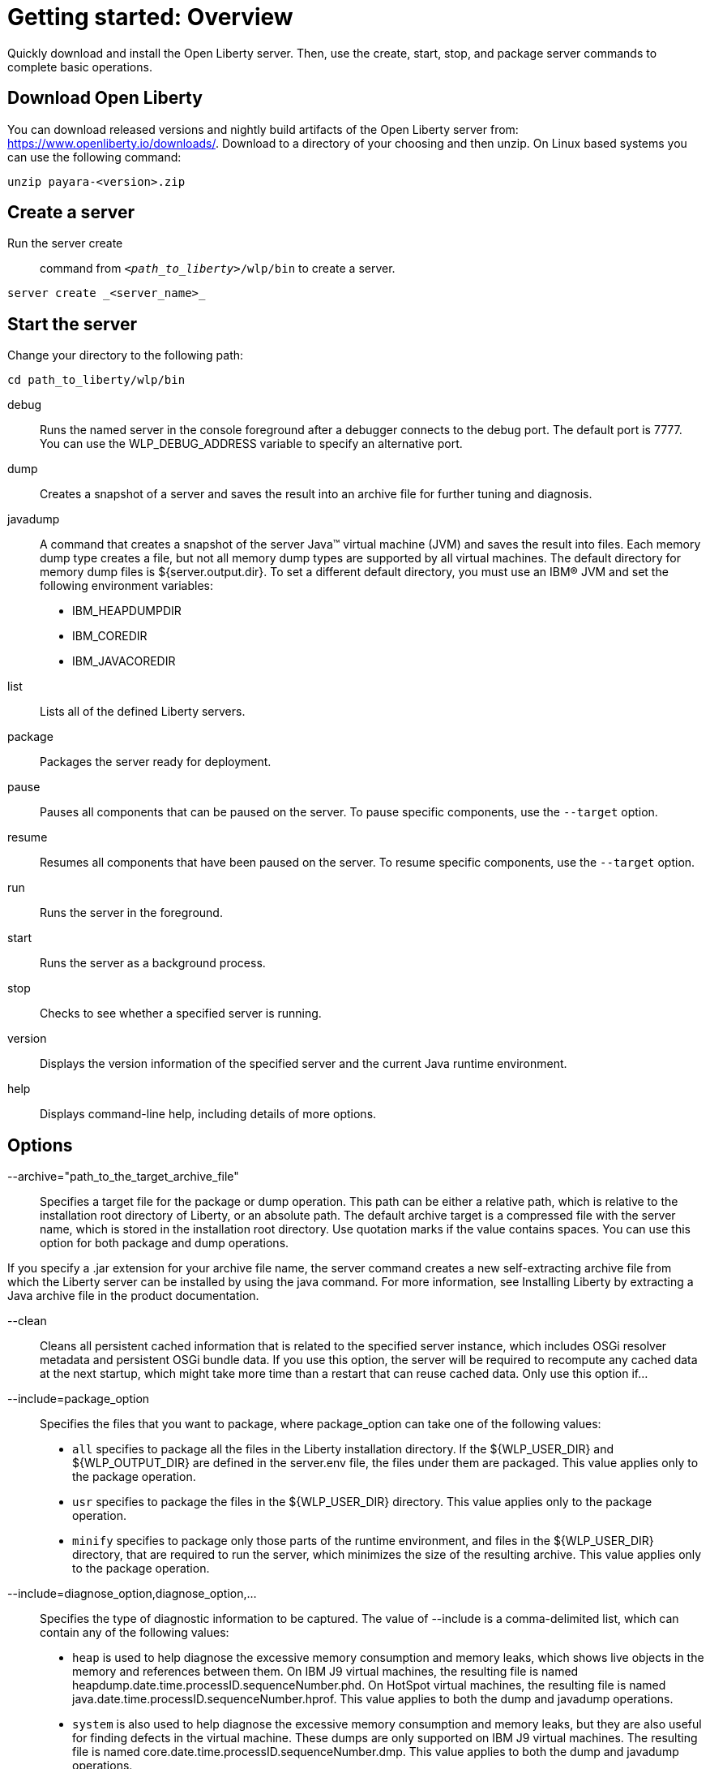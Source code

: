 // INSTRUCTION: Please remove all comments that start INSTRUCTION prior to commit. Most comments should be removed, although not the copyright.
// INSTRUCTION: The copyright statement must appear at the top of the file
//
// Copyright (c) 2018 IBM Corporation and others.
// Licensed under Creative Commons Attribution-NoDerivatives
// 4.0 International (CC BY-ND 4.0)
//   https://creativecommons.org/licenses/by-nd/4.0/
//
// Contributors:
//     IBM Corporation
//
:page-layout: guide
// INSTRUCTION: The project id is the part of the git repository after the guide- and must be specified
:projectid: github repo name without the guide- prefix
// INSTRUCTION: Provide an estimate of how long the guide will take to go through.
:page-duration: 15 minutes
// INSTRUCTION: Provide the date when the guide is published.  Format is YYYY-MM-DD.
:page-releasedate: 2017-11-17
// INSTRUCTION: Provide a description for the guide index page.
:page-description: Learn how to create a REST service with JAX-RS, JSON-P, and Open Liberty.
// INSTUCTION: Please provide relevant tags, try to avoid inventing new ones, tags where there is 1 guide for the tag isn't useful.
:page-tags: ['REST', 'Getting Started']
// INSTRUCTION: Specify the unique name of the guide that is used in the permalink.  For example below, it is rest-service
:page-related-guides: ['']
// INSTRUCTION: Specify the slug in the website. This must be unique.
:page-permalink: /guides/rest-service
// INSTRUCTION: You should have this to source the common page elements, clone git@github.com:OpenLiberty/guides-common.git
:common-includes: https://raw.githubusercontent.com/OpenLiberty/guides-common/master
// INSTRUCTION: You can't have a new line between the attributes and the title.
// The details of what to fill in for this template are in the comments. So, read the source for this template to see the comments.
//
// Example title: Creating a RESTful web service
= Getting started: Overview 

// Start the introduction with "You'll explore how to..." or something similarly catchy:
Quickly download and install the Open Liberty server. Then, use the create, start, stop, and package server commands to complete basic operations.
// Write no more than two sentences, or about fifty words with meaningful information on what the user can accomplish with this guide.
// Do not start the introduction with "This guide...".

// See the REST guide at as an exemplar guide.
// https://openliberty.io/guides/rest-intro.html
// https://github.com/OpenLiberty/guide-rest-intro


== Download Open Liberty

You can download released versions and nightly build artifacts of the Open Liberty server from: https://www.openliberty.io/downloads/. Download to a directory of your choosing and then unzip. On Linux based systems you can use the following command:
----
unzip payara-<version>.zip
----

== Create a server

Run the server create:: command from `_<path_to_liberty>_/wlp/bin` to create a server. 

----
server create _<server_name>_
----

== Start the server

Change your directory to the following path:

----
cd path_to_liberty/wlp/bin
----

debug::
Runs the named server in the console foreground after a debugger connects to the debug port. The default port is 7777. You can use the WLP_DEBUG_ADDRESS variable to specify an alternative port.
dump::
Creates a snapshot of a server and saves the result into an archive file for further tuning and diagnosis.
javadump::
A command that creates a snapshot of the server Java™ virtual machine (JVM) and saves the result into files. Each memory dump type creates a file, but not all memory dump types are supported by all virtual machines. The default directory for memory dump files is ${server.output.dir}. To set a different default directory, you must use an IBM® JVM and set the following environment variables:            

    * IBM_HEAPDUMPDIR
    * IBM_COREDIR
    * IBM_JAVACOREDIR
list::
Lists all of the defined Liberty servers.
package::
Packages the server ready for deployment.
pause::
Pauses all components that can be paused on the server. To pause specific components, use the `--target` option. 
resume::
Resumes all components that have been paused on the server. To resume specific components, use the `--target` option.
run::
Runs the server in the foreground.
start::
Runs the server as a background process.
stop::
Checks to see whether a specified server is running.
version::
Displays the version information of the specified server and the current Java runtime environment.
help::
Displays command-line help, including details of more options.


== Options

--archive="path_to_the_target_archive_file"::
Specifies a target file for the package or dump operation. This path can be either a relative path, which is relative to the installation root directory of Liberty, or an absolute path. The default archive target is a compressed file with the server name, which is stored in the installation root directory. Use quotation marks if the value contains spaces. You can use this option for both package and dump operations.

If you specify a .jar extension for your archive file name, the server command creates a new self-extracting archive file from which the Liberty server can be installed by using the java command. For more information, see Installing Liberty by extracting a Java archive file in the product documentation.

--clean::
Cleans all persistent cached information that is related to the specified server instance, which includes OSGi resolver metadata and persistent OSGi bundle data. If you use this option, the server will be required to recompute any cached data at the next startup, which might take more time than a restart that can reuse cached data. Only use this option if...
--include=package_option::
Specifies the files that you want to package, where package_option can take one of the following values:

    * `all` specifies to package all the files in the Liberty installation directory. If the ${WLP_USER_DIR} and ${WLP_OUTPUT_DIR} are defined in the server.env file, the files under them are packaged. This value applies only to the package operation.
    * `usr` specifies to package the files in the ${WLP_USER_DIR} directory. This value applies only to the package operation.
    * `minify` specifies to package only those parts of the runtime environment, and files in the ${WLP_USER_DIR} directory, that are required to run the server, which minimizes the size of the resulting archive. This value applies only to the package operation.
--include=diagnose_option,diagnose_option,...::
Specifies the type of diagnostic information to be captured. The value of --include is a comma-delimited list, which can contain any of the following values:

    * `heap` is used to help diagnose the excessive memory consumption and memory leaks, which shows live objects in the memory and references between them. On IBM J9 virtual machines, the resulting file is named heapdump.date.time.processID.sequenceNumber.phd. On HotSpot virtual machines, the resulting file is named java.date.time.processID.sequenceNumber.hprof. This value applies to both the dump and javadump operations.
    * `system` is also used to help diagnose the excessive memory consumption and memory leaks, but they are also useful for finding defects in the virtual machine. These dumps are only supported on IBM J9 virtual machines. The resulting file is named core.date.time.processID.sequenceNumber.dmp. This value applies to both the dump and javadump operations.
    * `thread` is used to help diagnose hung threads, deadlocks, and can sometimes be used for diagnose excessive CPU issues. These dumps are always created with the server javadump command. On IBM J9 virtual machines, the resulting file is named javacore.date.time.processID.sequenceNumber.txt. On HotSpot virtual machines, the resulting file is named javadump.date.time.processID.sequenceNumber.txt. This value can also be applied to the dump operation. (Some restriction about hotspot virtual machines and JDKs...)
--os=os_value,os_value,...::
Specifies the operating systems that you want the packaged server to support. Supply a comma-separated list. The default value is any, indicating that the server is to be deployable to any operating system supported by the source.

To specify that an operating system is not to be supported, prefix it with a minus sign (-). For a list of operating system values, refer to the OSGi Alliance website at the following URL: https://www.osgi.org/developer/specifications/reference/#os.

This option applies only to the package operation, and can be used only with the --include=minify option. If you exclude an operating system, you cannot later include it if you repeat the minify operation on the archive.

--target=pausable_component,pausable_component,...::
Specifies a comma-delimited list of specific components that can be paused. If you specify the target option, only the components that are listed are paused or resumed. For a list of example target values, see Pausing and Resuming a Liberty server from the command line.

== Usage

----
server create server_name
server package server_name
server run server_name
server help server_name
server run
server start myserver --clean
server package myserver --archive="archivefile.zip" --include=all
server dump myserver --archive="c:\mybackup\myserver.zip" --include=thread
server javadump myserver
server javadump myserver --include=thread,system
----


== Exit codes

The following exit codes are available for the server command and the equivalent executable JAR file ws-server.jar:

0::
    OK. 0 indicates successful completion of the requested operation. For server status, 0 indicates that the server is running.
1::
    For server status, 1 indicates that the server is not running. For other operations, it indicates invocation of a redundant operation. For example, starting a started server or stopping a stopped server. This code might also be returned by JVM if invalid Java options are used. 
2::
    The server does not exist.
3::
    An unsupported action was called on a running server. For example, the server is running when the package action is called.
4::
    An unsupported action was called on a stopped server. For example, the server is not running when the dump action is called.
5::
    Unknown server status. For example, the workarea directory is missing, or the Attach API fails to work.
>=20::
    Return codes greater than or equal to 20 indicates that an error occurred while performing the request. Messages are printed and captured in log files with more information about the error. 


== Server process
The server process is created by using the environment variables that are specified in the server.env file. The following JVM options are added by default:

    * The -javaagent:wlp/bin/tools/ws-javaagent.jar option is required for trace, monitoring, incremental publishing of applications, and other server capabilities.
    * The -Xshareclasses and related options enable the shared class cache on supported IBM J9 virtual machines. * The cache directory is set to WLP_OUTPUT_DIR/.classCache.
    * The -XX:MaxPermSize option increases the size of the permanent generation for HotSpot virtual machines before Java 8. You can set the WLP_SKIP_MAXPERMSIZE environment variable to true to avoid this default option, which avoids warnings such as:

    `Java HotSpot(TM) Client VM warning: ignoring option MaxPermSize=256m; support was removed in 8.0`

    * The -Djava.awt.headless=true option avoids java.awt.HeadlessException on all platforms and focus stealing problems on Mac OS X.

You can use the jvm.options file to override these default JVM options or add more JVM options. For more information about the server.env and jvm.options file, see Customizing the Liberty environment.

By default, the server command sets the umask value to deny all permissions to Other users before the command runs the action. You can set the WLP_SKIP_UMASK environment variable to true in the server.env file to prevent the server command from modifying the umask. If you set the WLP_SKIP_UMASK environment variable, the server uses the umask from the underlying process of the operation. On z/OS, you can specify the WLP_SKIP_UMASK property in one of the following ways:

    Use the server.env file.
    Alternatively, if you start the server with a z/OS procedure, you can specify the property with the STDENDV DD entry.

The current working directory of the server process is set to the server output directory.

The server command creates a process ID (PID) file when you start the server and deletes the PID file when you stop the server. By default, the PID file is set to WLP_OUTPUT_DIR/.pid/serverName.pid. The absolute path of the PID file can be changed by setting the PID_FILE environment variable, or the absolute path of the PID directory can be changed by setting the PID_DIR environment variable.

The standard output and error from the server process is output to the foreground console when you use the run and debug actions and is redirected to the WLP_OUTPUT_DIR/serverName/logs/console.log file by default when you use the start action. The log name can be changed by setting the LOG_FILE environment variable, and the log directory can be changed by setting the LOG_DIR environment variable. For more information about the logging configuration, see Logging and Trace.

The stop action prevents new application requests from entering the server, which allows existing requests some time to complete. After that time, the remaining server components are stopped and the server process exits. Application requests that do not complete in the allowed time fail, but their exact behavior depends on their activity when the server components stopped.



// DO NO CREATE ANYMORE SECTIONS AT THIS POINT
// Related guides will be added in automatically here if you included them in ":page-related-guides"
